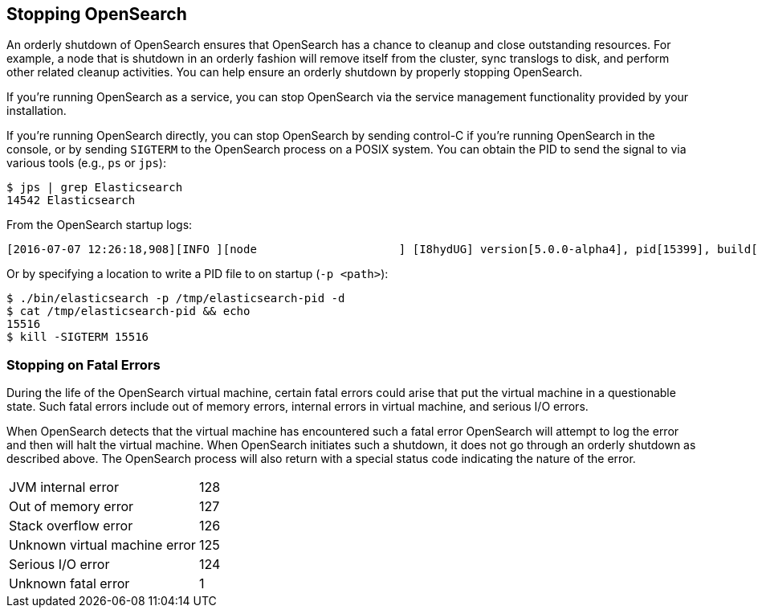 [[stopping-elasticsearch]]
== Stopping OpenSearch

An orderly shutdown of OpenSearch ensures that OpenSearch has a chance to cleanup and close
outstanding resources. For example, a node that is shutdown in an orderly fashion will remove itself
from the cluster, sync translogs to disk, and perform other related cleanup activities. You can help
ensure an orderly shutdown by properly stopping OpenSearch.

If you're running OpenSearch as a service, you can stop OpenSearch via the service management
functionality provided by your installation.

If you're running OpenSearch directly, you can stop OpenSearch by sending control-C if you're
running OpenSearch in the console, or by sending `SIGTERM` to the OpenSearch process on a
POSIX system. You can obtain the PID to send the signal to via various tools (e.g., `ps` or `jps`):

[source,sh]
--------------------------------------------------
$ jps | grep Elasticsearch
14542 Elasticsearch
--------------------------------------------------

From the OpenSearch startup logs:

[source,sh]
--------------------------------------------------
[2016-07-07 12:26:18,908][INFO ][node                     ] [I8hydUG] version[5.0.0-alpha4], pid[15399], build[3f5b994/2016-06-27T16:23:46.861Z], OS[Mac OS X/10.11.5/x86_64], JVM[Oracle Corporation/Java HotSpot(TM) 64-Bit Server VM/1.8.0_92/25.92-b14]
--------------------------------------------------

Or by specifying a location to write a PID file to on startup (`-p <path>`):

[source,sh]
--------------------------------------------------
$ ./bin/elasticsearch -p /tmp/elasticsearch-pid -d
$ cat /tmp/elasticsearch-pid && echo
15516
$ kill -SIGTERM 15516
--------------------------------------------------

[discrete]
[[fatal-errors]]
=== Stopping on Fatal Errors

During the life of the OpenSearch virtual machine, certain fatal errors could arise that put the
virtual machine in a questionable state. Such fatal errors include out of memory errors, internal
errors in virtual machine, and serious I/O errors.

When OpenSearch detects that the virtual machine has encountered such a fatal error OpenSearch
will attempt to log the error and then will halt the virtual machine. When OpenSearch initiates
such a shutdown, it does not go through an orderly shutdown as described above. The OpenSearch
process will also return with a special status code indicating the nature of the error.

[horizontal]
JVM internal error:: 128
Out of memory error:: 127
Stack overflow error:: 126
Unknown virtual machine error:: 125
Serious I/O error:: 124
Unknown fatal error:: 1
